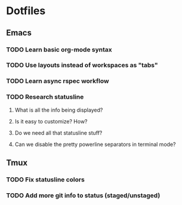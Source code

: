 * Dotfiles
** Emacs
*** TODO Learn basic org-mode syntax
*** TODO Use layouts instead of workspaces as "tabs"
*** TODO Learn async rspec workflow
*** TODO Research statusline
**** What is all the info being displayed?
**** Is it easy to customize? How?
**** Do we need all that statusline stuff?
**** Can we disable the pretty powerline separators in terminal mode?
** Tmux
*** TODO Fix statusline colors
*** TODO Add more git info to status (staged/unstaged)

